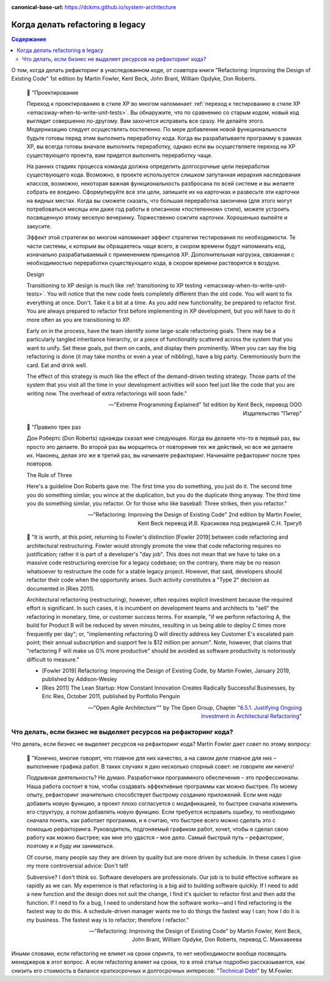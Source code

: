 :canonical-base-url: https://dckms.github.io/system-architecture

.. index::
   single: Refactoring; when to do
   :name: emacsway-when-to-refactor

=================================
Когда делать refactoring в legacy
=================================

.. sectionauthor:: Ivan Zakrevsky

.. contents:: Содержание

О том, когда делать рефакторинг в унаследованном коде, от соавтора книги "Refactoring: Improving the Design of Existing Code" 1st edition by Martin Fowler, Kent Beck, John Brant, William Opdyke, Don Roberts.

    📝 "Проектирование

    Переход к проектированию в стиле ХР во многом напоминает :ref:`переход к тестированию в стиле ХР <emacsway-when-to-write-unit-tests>`.
    Вы обнаружите, что по сравнению со старым кодом, новый код выглядит совершенно по-другому.
    Вам захочется исправить все сразу.
    Не делайте этого.
    Модернизацию следует осуществлять постепенно.
    По мере добавления новой функциональности будьте готовы перед этим выполнить переработку кода.
    Когда вы разрабатываете программу в рамках ХР, вы всегда готовы вначале выполнить переработку, однако если вы осуществляете переход на ХР существующего проекта, вам придется выполнять переработку чаще.

    На ранних стадиях процесса команда должна определить долгосрочные цели переработки существующего кода.
    Возможно, в проекте используется слишком запутанная иерархия наследования классов, возможно, некоторая важная функциональность разбросана по всей системе и вы желаете собрать ее воедино.
    Сформулируйте все эти цели, запишите их на карточках и развесьте эти карточки на видных местах.
    Когда вы сможете сказать, что большая переработка закончена (для этого могут потребоваться месяцы или даже год работы в описанном «постепенном» стиле), можете устроить посвященную этому веселую вечеринку.
    Торжественно сожгите карточки.
    Хорошенько выпейте и закусите.

    Эффект этой стратегии во многом напоминает эффект стратегии тестирования по необходимости.
    Те части системы, к которым вы обращаетесь чаще всего, в скором времени будут напоминать код, изначально разрабатываемый с применением принципов ХР.
    Дополнительная нагрузка, связанная с необходимостью переработки существующего кода, в скором времени растворится в воздухе.

    Design

    Transitioning to XP design is much like :ref:`transitioning to XP testing <emacsway-when-to-write-unit-tests>`.
    You will notice that the new code feels completely different than the old code.
    You will want to fix everything at once.
    Don't.
    Take it a bit at a time.
    As you add new functionality, be prepared to refactor first.
    You are always prepared to refactor first before implementing in XP development, but you will have to do it more often as you are transitioning to XP.

    Early on in the process, have the team identify some large-scale refactoring goals.
    There may be a particularly tangled inheritance hierarchy, or a piece of functionality scattered across the system that you want to unify.
    Set these goals, put them on cards, and display them prominently.
    When you can say the big refactoring is done (it may take months or even a year of nibbling), have a big party.
    Ceremoniously burn the card.
    Eat and drink well.

    The effect of this strategy is much like the effect of the demand-driven testing strategy.
    Those parts of the system that you visit all the time in your development activities will soon feel just like the code that you are writing now.
    The overhead of extra refactorings will soon fade."

    -- "Extreme Programming Explained" 1st edition by Kent Beck, перевод ООО Издательство "Питер"

..

    📝 "Правило трех раз

    Дон Робертс (Don Roberts) однажды сказал мне следующее.
    Когда вы делаете что-то в первый раз, вы просто это делаете.
    Во второй раз вы морщитесь от повторения тех же действий, но все же делаете их.
    Наконец, делая это же в третий раз, вы начинаете рефакторинг.
    Начинайте рефакторинг после трех повторов.

    The Rule of Three

    Here's a guideline Don Roberts gave me: The first time you do something, you just do it.
    The second time you do something similar, you wince at the duplication, but you do the duplicate thing anyway.
    The third time you do something similar, you refactor.
    Or for those who like baseball: Three strikes, then you refactor."

    -- "Refactoring: Improving the Design of Existing Code" 2nd edition by Martin Fowler, Kent Beck перевод И.В. Красикова под редакцией С.Н. Тригуб

..

    📝 "It is worth, at this point, returning to Fowler's distinction [Fowler 2019] between code refactoring and architectural restructuring. Fowler would strongly promote the view that code refactoring requires no justification; rather it is part of a developer's "day job". This does not mean that we have to take on a massive code restructuring exercise for a legacy codebase; on the contrary, there may be no reason whatsoever to restructure the code for a stable legacy project. However, that said, developers should refactor their code when the opportunity arises. Such activity constitutes a "Type 2" decision as documented in [Ries 2011].

    Architectural refactoring (restructuring), however, often requires explicit investment because the required effort is significant. In such cases, it is incumbent on development teams and architects to "sell" the refactoring in monetary, time, or customer success terms. For example, "if we perform refactoring A, the build for Product B will be reduced by seven minutes, resulting in us being able to deploy C times more frequently per day"; or, "implementing refactoring D will directly address key Customer E's escalated pain point; their annual subscription and support fee is $12 million per annum". Note, however, that claims that "refactoring F will make us G% more productive" should be avoided as software productivity is notoriously difficult to measure."

    - [Fowler 2019] Refactoring: Improving the Design of Existing Code, by Martin Fowler, January 2019, published by Addison-Wesley
    - [Ries 2011] The Lean Startup: How Constant Innovation Creates Radically Successful Businesses, by Eric Ries, October 2011, published by Portfolio Penguin

    -- "Open Agile Architecture™" by The Open Group, Chapter "`6.5.1. Justifying Ongoing Investment in Architectural Refactoring <https://pubs.opengroup.org/architecture/o-aa-standard-single/#KLP-CAR-justifying>`__"


.. index::
   single: Refactoring; don't tell to manager
   :name: emacsway-refactoring-don't-tell-to-manager

Что делать, если бизнес не выделяет ресурсов на рефакторинг кода?
=================================================================

Что делать, если бизнес не выделяет ресурсов на рефакторинг кода?
Martin Fowler дает совет по этому вопросу:

    📝 "Конечно, многие говорят, что главное для них качество, а на самом деле главное для них – выполнение графика работ.
    В таких случаях я даю несколько спорный совет: не говорите им ничего!

    Подрывная деятельность? Не думаю.
    Разработчики программного обеспечения – это профессионалы.
    Наша работа состоит в том, чтобы создавать эффективные программы как можно быстрее.
    По моему опыту, рефакторинг значительно способствует быстрому созданию приложений.
    Если мне надо добавить новую функцию, а проект плохо согласуется с модификацией, то быстрее сначала изменить его структуру, а потом добавлять новую функцию.
    Если требуется исправить ошибку, то необходимо сначала понять, как работает программа, и я считаю, что быстрее всего можно сделать это с помощью рефакторинга.
    Руководитель, подгоняемый графиком работ, хочет, чтобы я сделал свою работу как можно быстрее; как мне это удастся – мое дело.
    Самый быстрый путь – рефакторинг, поэтому я и буду им заниматься.

    Of course, many people say they are driven by quality but are more driven by schedule.
    In these cases I give my more controversial advice: Don't tell!

    Subversive? I don't think so.
    Software developers are professionals.
    Our job is to build effective software as rapidly as we can.
    My experience is that refactoring is a big aid to building software quickly.
    If I need to add a new function and the design does not suit the change, I find it's quicker to refactor first and then add the function.
    If I need to fix a bug, I need to understand how the software works—and I find refactoring is the fastest way to do this.
    A schedule-driven manager wants me to do things the fastest way I can; how I do it is my business.
    The fastest way is to refactor; therefore I refactor."

    -- "Refactoring: Improving the Design of Existing Code" by Martin Fowler, Kent Beck, John Brant, William Opdyke, Don Roberts, перевод С. Маккавеева

Иными словами, если refactoring не влияет на сроки спринта, то нет необходимости вообще посвящать менеджеров в этот вопрос.
А если refactoring влияет на сроки, то в этой статье подробно рассказывается, как снизить его стоимость в балансе краткосрочных и долгосрочных интересов: "`Technical Debt <https://www.martinfowler.com/bliki/TechnicalDebt.html>`__" by M.Fowler.


.. seealso::

   - ":ref:`emacsway-yagni`"
   - ":ref:`emacsway-when-to-write-unit-tests`"
   - ":ref:`emacsway-planning-technical-task`"
   - ":ref:`emacsway-agile-balancing-business-technical-concerns`"
   - ":ref:`emacsway-software-development-economics-literature`"
